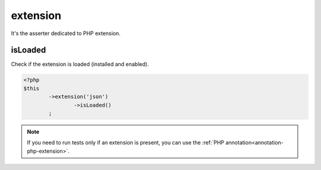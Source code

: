 
.. _extension-anchor:

extension
*********

It's the asserter dedicated to PHP extension.

.. _extension-is-loaded:

isLoaded
========

Check if the extension is loaded (installed and enabled).

.. code-block:: php

	<?php
	$this
		->extension('json')
			->isLoaded()
		;

.. note::
	If you need to run tests only if an extension is present, you can use the :ref:`PHP annotation<annotation-php-extension>`.
